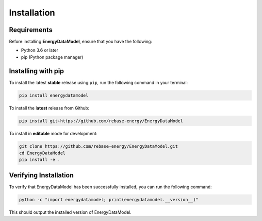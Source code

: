 ===================
Installation
===================

Requirements
------------

Before installing **EnergyDataModel**, ensure that you have the following:

- Python 3.6 or later
- pip (Python package manager)

Installing with pip
-------------------

To install the latest **stable** release using ``pip``, run the following command in your terminal:

.. code-block:: bash

   pip install energydatamodel


To install the **latest** release from Github: 

.. code-block:: bash

   pip install git+https://github.com/rebase-energy/EnergyDataModel

To install in **editable** mode for development:

.. code-block:: bash

   git clone https://github.com/rebase-energy/EnergyDataModel.git
   cd EnergyDataModel
   pip install -e . 

Verifying Installation
----------------------

To verify that EnergyDataModel has been successfully installed, you can run the following command:

.. code-block:: python

   python -c "import energydatamodel; print(energydatamodel.__version__)"

This should output the installed version of EnergyDataModel.
